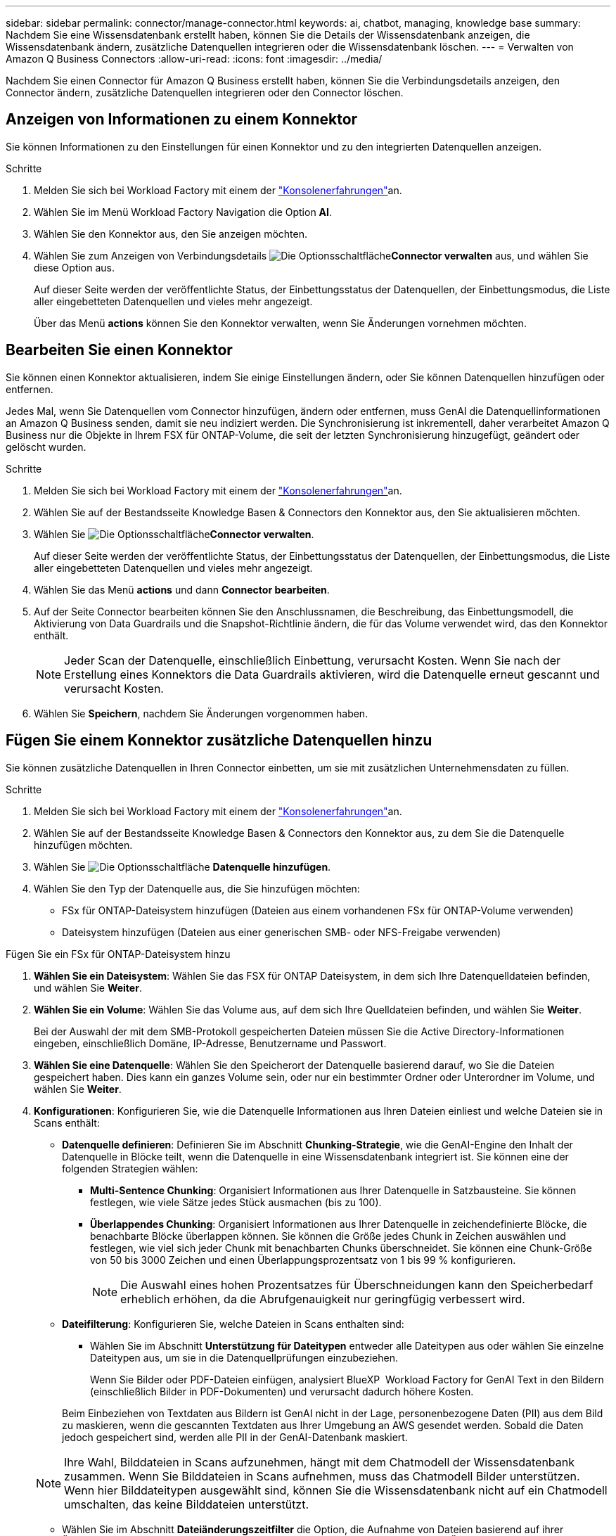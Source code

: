 ---
sidebar: sidebar 
permalink: connector/manage-connector.html 
keywords: ai, chatbot, managing, knowledge base 
summary: Nachdem Sie eine Wissensdatenbank erstellt haben, können Sie die Details der Wissensdatenbank anzeigen, die Wissensdatenbank ändern, zusätzliche Datenquellen integrieren oder die Wissensdatenbank löschen. 
---
= Verwalten von Amazon Q Business Connectors
:allow-uri-read: 
:icons: font
:imagesdir: ../media/


[role="lead"]
Nachdem Sie einen Connector für Amazon Q Business erstellt haben, können Sie die Verbindungsdetails anzeigen, den Connector ändern, zusätzliche Datenquellen integrieren oder den Connector löschen.



== Anzeigen von Informationen zu einem Konnektor

Sie können Informationen zu den Einstellungen für einen Konnektor und zu den integrierten Datenquellen anzeigen.

.Schritte
. Melden Sie sich bei Workload Factory mit einem der link:https://docs.netapp.com/us-en/workload-setup-admin/console-experiences.html["Konsolenerfahrungen"^]an.
. Wählen Sie im Menü Workload Factory Navigation die Option *AI*.
. Wählen Sie den Konnektor aus, den Sie anzeigen möchten.
. Wählen Sie zum Anzeigen von Verbindungsdetails image:icon-action.png["Die Optionsschaltfläche"]*Connector verwalten* aus, und wählen Sie diese Option aus.
+
Auf dieser Seite werden der veröffentlichte Status, der Einbettungsstatus der Datenquellen, der Einbettungsmodus, die Liste aller eingebetteten Datenquellen und vieles mehr angezeigt.

+
Über das Menü *actions* können Sie den Konnektor verwalten, wenn Sie Änderungen vornehmen möchten.





== Bearbeiten Sie einen Konnektor

Sie können einen Konnektor aktualisieren, indem Sie einige Einstellungen ändern, oder Sie können Datenquellen hinzufügen oder entfernen.

Jedes Mal, wenn Sie Datenquellen vom Connector hinzufügen, ändern oder entfernen, muss GenAI die Datenquellinformationen an Amazon Q Business senden, damit sie neu indiziert werden. Die Synchronisierung ist inkrementell, daher verarbeitet Amazon Q Business nur die Objekte in Ihrem FSX für ONTAP-Volume, die seit der letzten Synchronisierung hinzugefügt, geändert oder gelöscht wurden.

.Schritte
. Melden Sie sich bei Workload Factory mit einem der link:https://docs.netapp.com/us-en/workload-setup-admin/console-experiences.html["Konsolenerfahrungen"^]an.
. Wählen Sie auf der Bestandsseite Knowledge Basen & Connectors den Konnektor aus, den Sie aktualisieren möchten.
. Wählen Sie image:icon-action.png["Die Optionsschaltfläche"]*Connector verwalten*.
+
Auf dieser Seite werden der veröffentlichte Status, der Einbettungsstatus der Datenquellen, der Einbettungsmodus, die Liste aller eingebetteten Datenquellen und vieles mehr angezeigt.

. Wählen Sie das Menü *actions* und dann *Connector bearbeiten*.
. Auf der Seite Connector bearbeiten können Sie den Anschlussnamen, die Beschreibung, das Einbettungsmodell, die Aktivierung von Data Guardrails und die Snapshot-Richtlinie ändern, die für das Volume verwendet wird, das den Konnektor enthält.
+

NOTE: Jeder Scan der Datenquelle, einschließlich Einbettung, verursacht Kosten. Wenn Sie nach der Erstellung eines Konnektors die Data Guardrails aktivieren, wird die Datenquelle erneut gescannt und verursacht Kosten.

. Wählen Sie *Speichern*, nachdem Sie Änderungen vorgenommen haben.




== Fügen Sie einem Konnektor zusätzliche Datenquellen hinzu

Sie können zusätzliche Datenquellen in Ihren Connector einbetten, um sie mit zusätzlichen Unternehmensdaten zu füllen.

.Schritte
. Melden Sie sich bei Workload Factory mit einem der link:https://docs.netapp.com/us-en/workload-setup-admin/console-experiences.html["Konsolenerfahrungen"^]an.
. Wählen Sie auf der Bestandsseite Knowledge Basen & Connectors den Konnektor aus, zu dem Sie die Datenquelle hinzufügen möchten.
. Wählen Sie image:icon-action.png["Die Optionsschaltfläche"] *Datenquelle hinzufügen*.
. Wählen Sie den Typ der Datenquelle aus, die Sie hinzufügen möchten:
+
** FSx für ONTAP-Dateisystem hinzufügen (Dateien aus einem vorhandenen FSx für ONTAP-Volume verwenden)
** Dateisystem hinzufügen (Dateien aus einer generischen SMB- oder NFS-Freigabe verwenden)




[role="tabbed-block"]
====
.Fügen Sie ein FSx für ONTAP-Dateisystem hinzu
--
. *Wählen Sie ein Dateisystem*: Wählen Sie das FSX für ONTAP Dateisystem, in dem sich Ihre Datenquelldateien befinden, und wählen Sie *Weiter*.
. *Wählen Sie ein Volume*: Wählen Sie das Volume aus, auf dem sich Ihre Quelldateien befinden, und wählen Sie *Weiter*.
+
Bei der Auswahl der mit dem SMB-Protokoll gespeicherten Dateien müssen Sie die Active Directory-Informationen eingeben, einschließlich Domäne, IP-Adresse, Benutzername und Passwort.

. *Wählen Sie eine Datenquelle*: Wählen Sie den Speicherort der Datenquelle basierend darauf, wo Sie die Dateien gespeichert haben. Dies kann ein ganzes Volume sein, oder nur ein bestimmter Ordner oder Unterordner im Volume, und wählen Sie *Weiter*.
. *Konfigurationen*: Konfigurieren Sie, wie die Datenquelle Informationen aus Ihren Dateien einliest und welche Dateien sie in Scans enthält:
+
** *Datenquelle definieren*: Definieren Sie im Abschnitt *Chunking-Strategie*, wie die GenAI-Engine den Inhalt der Datenquelle in Blöcke teilt, wenn die Datenquelle in eine Wissensdatenbank integriert ist. Sie können eine der folgenden Strategien wählen:
+
*** *Multi-Sentence Chunking*: Organisiert Informationen aus Ihrer Datenquelle in Satzbausteine. Sie können festlegen, wie viele Sätze jedes Stück ausmachen (bis zu 100).
*** *Überlappendes Chunking*: Organisiert Informationen aus Ihrer Datenquelle in zeichendefinierte Blöcke, die benachbarte Blöcke überlappen können. Sie können die Größe jedes Chunk in Zeichen auswählen und festlegen, wie viel sich jeder Chunk mit benachbarten Chunks überschneidet. Sie können eine Chunk-Größe von 50 bis 3000 Zeichen und einen Überlappungsprozentsatz von 1 bis 99 % konfigurieren.
+

NOTE: Die Auswahl eines hohen Prozentsatzes für Überschneidungen kann den Speicherbedarf erheblich erhöhen, da die Abrufgenauigkeit nur geringfügig verbessert wird.



** *Dateifilterung*: Konfigurieren Sie, welche Dateien in Scans enthalten sind:
+
*** Wählen Sie im Abschnitt *Unterstützung für Dateitypen* entweder alle Dateitypen aus oder wählen Sie einzelne Dateitypen aus, um sie in die Datenquellprüfungen einzubeziehen.
+
Wenn Sie Bilder oder PDF-Dateien einfügen, analysiert BlueXP  Workload Factory for GenAI Text in den Bildern (einschließlich Bilder in PDF-Dokumenten) und verursacht dadurch höhere Kosten.

+
Beim Einbeziehen von Textdaten aus Bildern ist GenAI nicht in der Lage, personenbezogene Daten (PII) aus dem Bild zu maskieren, wenn die gescannten Textdaten aus Ihrer Umgebung an AWS gesendet werden. Sobald die Daten jedoch gespeichert sind, werden alle PII in der GenAI-Datenbank maskiert.

+

NOTE: Ihre Wahl, Bilddateien in Scans aufzunehmen, hängt mit dem Chatmodell der Wissensdatenbank zusammen. Wenn Sie Bilddateien in Scans aufnehmen, muss das Chatmodell Bilder unterstützen. Wenn hier Bilddateitypen ausgewählt sind, können Sie die Wissensdatenbank nicht auf ein Chatmodell umschalten, das keine Bilddateien unterstützt.

*** Wählen Sie im Abschnitt *Dateiänderungszeitfilter* die Option, die Aufnahme von Dateien basierend auf ihrer Änderungszeit zu aktivieren oder zu deaktivieren. Wenn Sie die Zeitfilterung für die Änderung aktivieren, wählen Sie einen Datumsbereich aus der Liste aus.
+

NOTE: Wenn Sie Dateien auf Basis eines Änderungsdatums einbeziehen, werden die Dateien aus dem periodischen Scan ausgeschlossen, und die Datenquelle enthält diese Dateien nicht, sobald der Datumsbereich nicht erfüllt ist (die Dateien wurden nicht innerhalb des von Ihnen angegebenen Datumsbereichs geändert).





. Im Abschnitt *permission aware*, der nur verfügbar ist, wenn sich die von Ihnen ausgewählte Datenquelle auf einem Volume befindet, das das SMB-Protokoll verwendet, können Sie permission-aware Antworten aktivieren oder deaktivieren:
+
** *Enabled*: Benutzer des Chatbot, die auf diese Wissensdatenbank zugreifen, erhalten nur Antworten auf Abfragen aus Datenquellen, auf die sie zugreifen können.
** *Disabled*: Benutzer des Chatbot erhalten Antworten über Inhalte aus allen integrierten Datenquellen.


. Wählen Sie *Hinzufügen*, um diese Datenquelle zu Ihrer Wissensdatenbank hinzuzufügen.


--
.Hinzufügen eines generischen NFS-Dateisystems
--
. *Wählen Sie ein Dateisystem*: Geben Sie die IP-Adresse oder den FQDN für den Dateisystem-Host ein, auf dem sich Ihre Datenquelldateien befinden, wählen Sie das NFS-Protokoll für die Netzwerkfreigabe und klicken Sie auf *Weiter*.
. *Wählen Sie eine Datenquelle*: Wählen Sie den Speicherort der Datenquelle basierend darauf, wo Sie die Dateien gespeichert haben. Dies kann ein ganzes Volume sein, oder nur ein bestimmter Ordner oder Unterordner im Volume, und wählen Sie *Weiter*.
+

NOTE: In manchen Fällen müssen Sie den NFS-Exportnamen manuell eingeben und „Verzeichnisse abrufen“ auswählen, um die verfügbaren Verzeichnisse anzuzeigen. Sie können den gesamten Export oder nur bestimmte Ordner auswählen.

. *Konfigurationen*: Konfigurieren Sie, wie die Datenquelle Informationen aus Ihren Dateien einliest und welche Dateien sie in Scans enthält:
+
** *Datenquelle definieren*: Definieren Sie im Abschnitt *Chunking-Strategie*, wie die GenAI-Engine den Inhalt der Datenquelle in Blöcke teilt, wenn die Datenquelle in eine Wissensdatenbank integriert ist. Sie können eine der folgenden Strategien wählen:
+
*** *Multi-Sentence Chunking*: Organisiert Informationen aus Ihrer Datenquelle in Satzbausteine. Sie können festlegen, wie viele Sätze jedes Stück ausmachen (bis zu 100).
*** *Überlappendes Chunking*: Organisiert Informationen aus Ihrer Datenquelle in zeichendefinierte Blöcke, die benachbarte Blöcke überlappen können. Sie können die Größe jedes Chunk in Zeichen auswählen und festlegen, wie viel sich jeder Chunk mit benachbarten Chunks überschneidet. Sie können eine Chunk-Größe von 50 bis 3000 Zeichen und einen Überlappungsprozentsatz von 1 bis 99 % konfigurieren.
+

NOTE: Die Auswahl eines hohen Prozentsatzes für Überschneidungen kann den Speicherbedarf erheblich erhöhen, da die Abrufgenauigkeit nur geringfügig verbessert wird.



** *Dateifilterung*: Konfigurieren Sie, welche Dateien in Scans enthalten sind:
+
*** Wählen Sie im Abschnitt *Unterstützung für Dateitypen* entweder alle Dateitypen aus oder wählen Sie einzelne Dateitypen aus, um sie in die Datenquellprüfungen einzubeziehen.
+
Wenn Sie Bilder oder PDF-Dateien einfügen, analysiert BlueXP  Workload Factory for GenAI Text in den Bildern (einschließlich Bilder in PDF-Dokumenten) und verursacht dadurch höhere Kosten.

+
Beim Einbeziehen von Textdaten aus Bildern ist GenAI nicht in der Lage, personenbezogene Daten (PII) aus dem Bild zu maskieren, wenn die gescannten Textdaten aus Ihrer Umgebung an AWS gesendet werden. Sobald die Daten jedoch gespeichert sind, werden alle PII in der GenAI-Datenbank maskiert.

+

NOTE: Ihre Wahl, Bilddateien in Scans aufzunehmen, hängt mit dem Chatmodell der Wissensdatenbank zusammen. Wenn Sie Bilddateien in Scans aufnehmen, muss das Chatmodell Bilder unterstützen. Wenn hier Bilddateitypen ausgewählt sind, können Sie die Wissensdatenbank nicht auf ein Chatmodell umschalten, das keine Bilddateien unterstützt.

*** Wählen Sie im Abschnitt *Dateiänderungszeitfilter* die Option, die Aufnahme von Dateien basierend auf ihrer Änderungszeit zu aktivieren oder zu deaktivieren. Wenn Sie die Zeitfilterung für die Änderung aktivieren, wählen Sie einen Datumsbereich aus der Liste aus.
+

NOTE: Wenn Sie Dateien auf Basis eines Änderungsdatums einbeziehen, werden die Dateien aus dem periodischen Scan ausgeschlossen, und die Datenquelle enthält diese Dateien nicht, sobald der Datumsbereich nicht erfüllt ist (die Dateien wurden nicht innerhalb des von Ihnen angegebenen Datumsbereichs geändert).





. Wählen Sie *Datenquelle hinzufügen*, um diese Datenquelle zu Ihrer Wissensdatenbank hinzuzufügen.


--
.Hinzufügen eines generischen SMB-Dateisystems
--
. *Dateisystem auswählen*:
+
.. Geben Sie die IP-Adresse oder den FQDN für den Dateisystem-Host ein, auf dem sich Ihre Datenquelldateien befinden.
.. Wählen Sie das SMB-Protokoll für die Netzwerkfreigabe.
.. Geben Sie die Active Directory-Informationen ein, darunter Domäne, IP-Adresse, Benutzername und Kennwort.
.. Wählen Sie *Weiter*.


. *Wählen Sie eine Datenquelle*: Wählen Sie den Speicherort der Datenquelle basierend darauf, wo Sie die Dateien gespeichert haben. Dies kann ein ganzes Volume sein, oder nur ein bestimmter Ordner oder Unterordner im Volume, und wählen Sie *Weiter*.
+

NOTE: In manchen Fällen müssen Sie den Namen der SMB-Freigabe manuell eingeben und „Verzeichnisse abrufen“ auswählen, um die verfügbaren Verzeichnisse anzuzeigen. Sie können die gesamte Freigabe oder nur bestimmte Ordner darin auswählen.

. *Konfigurationen*: Konfigurieren Sie, wie die Datenquelle Informationen aus Ihren Dateien einliest und welche Dateien sie in Scans enthält:
+
** *Datenquelle definieren*: Definieren Sie im Abschnitt *Chunking-Strategie*, wie die GenAI-Engine den Inhalt der Datenquelle in Blöcke teilt, wenn die Datenquelle in eine Wissensdatenbank integriert ist. Sie können eine der folgenden Strategien wählen:
+
*** *Multi-Sentence Chunking*: Organisiert Informationen aus Ihrer Datenquelle in Satzbausteine. Sie können festlegen, wie viele Sätze jedes Stück ausmachen (bis zu 100).
*** *Überlappendes Chunking*: Organisiert Informationen aus Ihrer Datenquelle in zeichendefinierte Blöcke, die benachbarte Blöcke überlappen können. Sie können die Größe jedes Chunk in Zeichen auswählen und festlegen, wie viel sich jeder Chunk mit benachbarten Chunks überschneidet. Sie können eine Chunk-Größe von 50 bis 3000 Zeichen und einen Überlappungsprozentsatz von 1 bis 99 % konfigurieren.
+

NOTE: Die Auswahl eines hohen Prozentsatzes für Überschneidungen kann den Speicherbedarf erheblich erhöhen, da die Abrufgenauigkeit nur geringfügig verbessert wird.



** *Berechtigungsbewusst*: Aktivieren oder deaktivieren Sie berechtigungsbewusste Antworten:
+
*** *Enabled*: Benutzer des Chatbot, die auf diese Wissensdatenbank zugreifen, erhalten nur Antworten auf Abfragen aus Datenquellen, auf die sie zugreifen können.
*** *Disabled*: Benutzer des Chatbot erhalten Antworten über Inhalte aus allen integrierten Datenquellen.


** *Dateifilterung*: Konfigurieren Sie, welche Dateien in Scans enthalten sind:
+
*** Wählen Sie im Abschnitt *Unterstützung für Dateitypen* entweder alle Dateitypen aus oder wählen Sie einzelne Dateitypen aus, um sie in die Datenquellprüfungen einzubeziehen.
+
Wenn Sie Bilder oder PDF-Dateien einfügen, analysiert BlueXP  Workload Factory for GenAI Text in den Bildern (einschließlich Bilder in PDF-Dokumenten) und verursacht dadurch höhere Kosten.

+
Beim Einbeziehen von Textdaten aus Bildern ist GenAI nicht in der Lage, personenbezogene Daten (PII) aus dem Bild zu maskieren, wenn die gescannten Textdaten aus Ihrer Umgebung an AWS gesendet werden. Sobald die Daten jedoch gespeichert sind, werden alle PII in der GenAI-Datenbank maskiert.

+

NOTE: Ihre Wahl, Bilddateien in Scans aufzunehmen, hängt mit dem Chatmodell der Wissensdatenbank zusammen. Wenn Sie Bilddateien in Scans aufnehmen, muss das Chatmodell Bilder unterstützen. Wenn hier Bilddateitypen ausgewählt sind, können Sie die Wissensdatenbank nicht auf ein Chatmodell umschalten, das keine Bilddateien unterstützt.

*** Wählen Sie im Abschnitt *Dateiänderungszeitfilter* die Option, die Aufnahme von Dateien basierend auf ihrer Änderungszeit zu aktivieren oder zu deaktivieren. Wenn Sie die Zeitfilterung für die Änderung aktivieren, wählen Sie einen Datumsbereich aus der Liste aus.
+

NOTE: Wenn Sie Dateien auf Basis eines Änderungsdatums einbeziehen, werden die Dateien aus dem periodischen Scan ausgeschlossen, und die Datenquelle enthält diese Dateien nicht, sobald der Datumsbereich nicht erfüllt ist (die Dateien wurden nicht innerhalb des von Ihnen angegebenen Datumsbereichs geändert).





. Wählen Sie *Datenquelle hinzufügen*, um diese Datenquelle zu Ihrer Wissensdatenbank hinzuzufügen.


--
====
.Ergebnis
Die Datenquelle ist in Ihren Connector integriert.



== Synchronisieren Sie Ihre Datenquellen mit einem Konnektor

Datenquellen werden automatisch einmal täglich mit dem zugehörigen Connector synchronisiert, sodass Änderungen an der Datenquelle in Amazon Q Business berücksichtigt werden. Wenn Sie Änderungen an einer Ihrer Datenquellen vornehmen und die Daten sofort synchronisieren (scannen) möchten, können Sie eine On-Demand-Synchronisierung durchführen.

Die Synchronisierung ist inkrementell, daher verarbeitet Amazon Q Business nur die Objekte in Ihren Datenquellen, die seit der letzten Synchronisierung hinzugefügt, geändert oder gelöscht wurden.

.Schritte
. Melden Sie sich bei Workload Factory mit einem der link:https://docs.netapp.com/us-en/workload-setup-admin/console-experiences.html["Konsolenerfahrungen"^]an.
. Wählen Sie auf der Registerkarte Knowledge Basen & Connectors den Konnektor aus, den Sie synchronisieren möchten.
. Wählen Sie image:icon-action.png["Die Optionsschaltfläche"]*Connector verwalten*.
. Wählen Sie das Menü *Aktionen* und dann *Jetzt scannen*.
+
Sie sehen eine Meldung, dass Ihre Datenquellen gescannt werden, und eine abschließende Meldung, wenn der Scan abgeschlossen ist.



.Ergebnis
Der Connector wird mit den angehängten Datenquellen synchronisiert, und Amazon Q Business verwendet die neuesten Informationen aus Ihren Datenquellen.



=== Eine geplante Synchronisierung anhalten oder fortsetzen

Wenn Sie die nächste Synchronisierung (Scan) der Datenquellen anhalten oder fortsetzen möchten, können Sie dies jederzeit tun. Möglicherweise müssen Sie die nächste geplante Synchronisierung anhalten, wenn Sie Änderungen an einer Datenquelle vornehmen und die Synchronisierung während des Änderungsfensters nicht durchführen möchten.

.Schritte
. Melden Sie sich bei Workload Factory mit einem der link:https://docs.netapp.com/us-en/workload-setup-admin/console-experiences.html["Konsolenerfahrungen"^]an.
. Wählen Sie auf der Seite Connector Inventory den Anschluss aus, für den Sie die Scans anhalten oder fortsetzen möchten.
. Wählen Sie image:icon-action.png["Die Optionsschaltfläche"]*Connector verwalten*.
. Wählen Sie das Menü *Aktionen* und dann *Scan > geplante Messung anhalten* oder *Scan > geplante Messung fortsetzen*.
+
Es wird eine Meldung angezeigt, dass der nächste geplante Scan entweder angehalten oder fortgesetzt wurde.





== Löschen Sie einen Konnektor

Wenn Sie keinen Konnektor mehr benötigen, können Sie ihn löschen. Wenn Sie einen Konnektor löschen, wird er aus der Arbeitslastfabrik entfernt und das Volume, das den Connector enthält, wird gelöscht. Das Löschen eines Konnektors kann nicht rückgängig gemacht werden.

Wenn Sie einen Konnektor löschen, sollten Sie auch die Zuordnung des Connectors zu allen Agenten aufheben, mit denen er verknüpft ist, um alle Ressourcen, die dem Connector zugeordnet sind, vollständig zu löschen.

.Schritte
. Melden Sie sich bei Workload Factory mit einem der link:https://docs.netapp.com/us-en/workload-setup-admin/console-experiences.html["Konsolenerfahrungen"^]an.
. Wählen Sie auf der Bestandsseite Knowledge Basen & Connectors den Konnektor aus, den Sie löschen möchten.
. Wählen Sie image:icon-action.png["Die Optionsschaltfläche"]*Connector verwalten*.
. Wählen Sie das Menü *actions* und dann *Delete Connector*.
. Bestätigen Sie im Dialogfeld Connector löschen, dass Sie es löschen möchten, und wählen Sie *Löschen*.


.Ergebnis
Der Connector wird aus der Workload Factory entfernt und das zugehörige Volume wird gelöscht.
